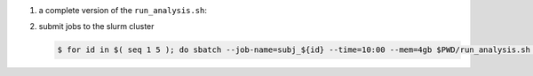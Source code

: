 #. a complete version of the ``run_analysis.sh``:

   .. code-block:: bash
       :linenos:

       #!/bin/bash

       ## This function mimicing data analysis on subject dataset.
       ##   - It takes subject id as argument.
       ##   - It decrypts the data file containing an encrypted URL to the subject's photo.
       ##   - It downloads the photo of the subject.
       ##
       ## To call this function, use
       ##
       ##   analyze_subject_data <the_subject_id>
       function analyze_subject_data {

           ## get subject id from the argument of the function
           id=$1

           ## determin the root directory of the subject folders
           if [ -z $SUBJECT_DIR_ROOT ]; then
               SUBJECT_DIR_ROOT=$PWD
           fi

           subject_data="${SUBJECT_DIR_ROOT}/subject_${id}/data"

           ## data decryption password
           decrypt_passwd="dccn_hpc_tutorial"

           if [ -f $subject_data ]; then

               ## decrypt the data and get URL to the subject's photo
               url=$( openssl enc -aes-256-cbc -d -in $subject_data -pbkdf2 -k $decrypt_passwd )

               if [ $? == 0 ]; then

                   ## get the file suffix of the photo file
                   ext=$( echo $url | awk -F '.' '{print $NF}' )

                   ## download the subject's photo
                   wget --no-check-certificate $url -o ${SUBJECT_DIR_ROOT}/subject_${id}/log -O ${SUBJECT_DIR_ROOT}/subject_${id}/photo.${ext}

                   return 0

               else
                  echo "cannot resolve subject data url: $subject_data"
                  return 1
               fi

           else
               echo "data file not found: $subject_data"
               return 2
           fi
       }

       ## The main program starts here
       ##  - make this script to take the subject id as its first command-line argument
       ##  - call the data analysis function given above with the subject id as the argument

       analyze_subject_data $1

#. submit jobs to the slurm cluster

   .. code-block:: bash

       $ for id in $( seq 1 5 ); do sbatch --job-name=subj_${id} --time=10:00 --mem=4gb $PWD/run_analysis.sh $id; done
